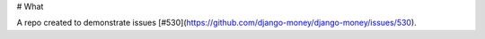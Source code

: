 # What

A repo created to demonstrate issues [#530](https://github.com/django-money/django-money/issues/530).
